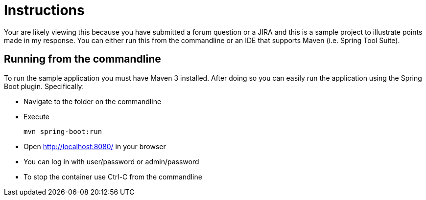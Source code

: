 = Instructions

Your are likely viewing this because you have submitted a forum question or a JIRA and this is a sample project to illustrate points made in my response. You can either run this from the commandline or an IDE that supports Maven (i.e. Spring Tool Suite).

== Running from the commandline

To run the sample application you must have Maven 3 installed.
After doing so you can easily run the application using the Spring Boot plugin.
Specifically:

* Navigate to the folder on the commandline
* Execute

	mvn spring-boot:run

* Open http://localhost:8080/ in your browser
* You can log in with user/password or admin/password
* To stop the container use Ctrl-C from the commandline
